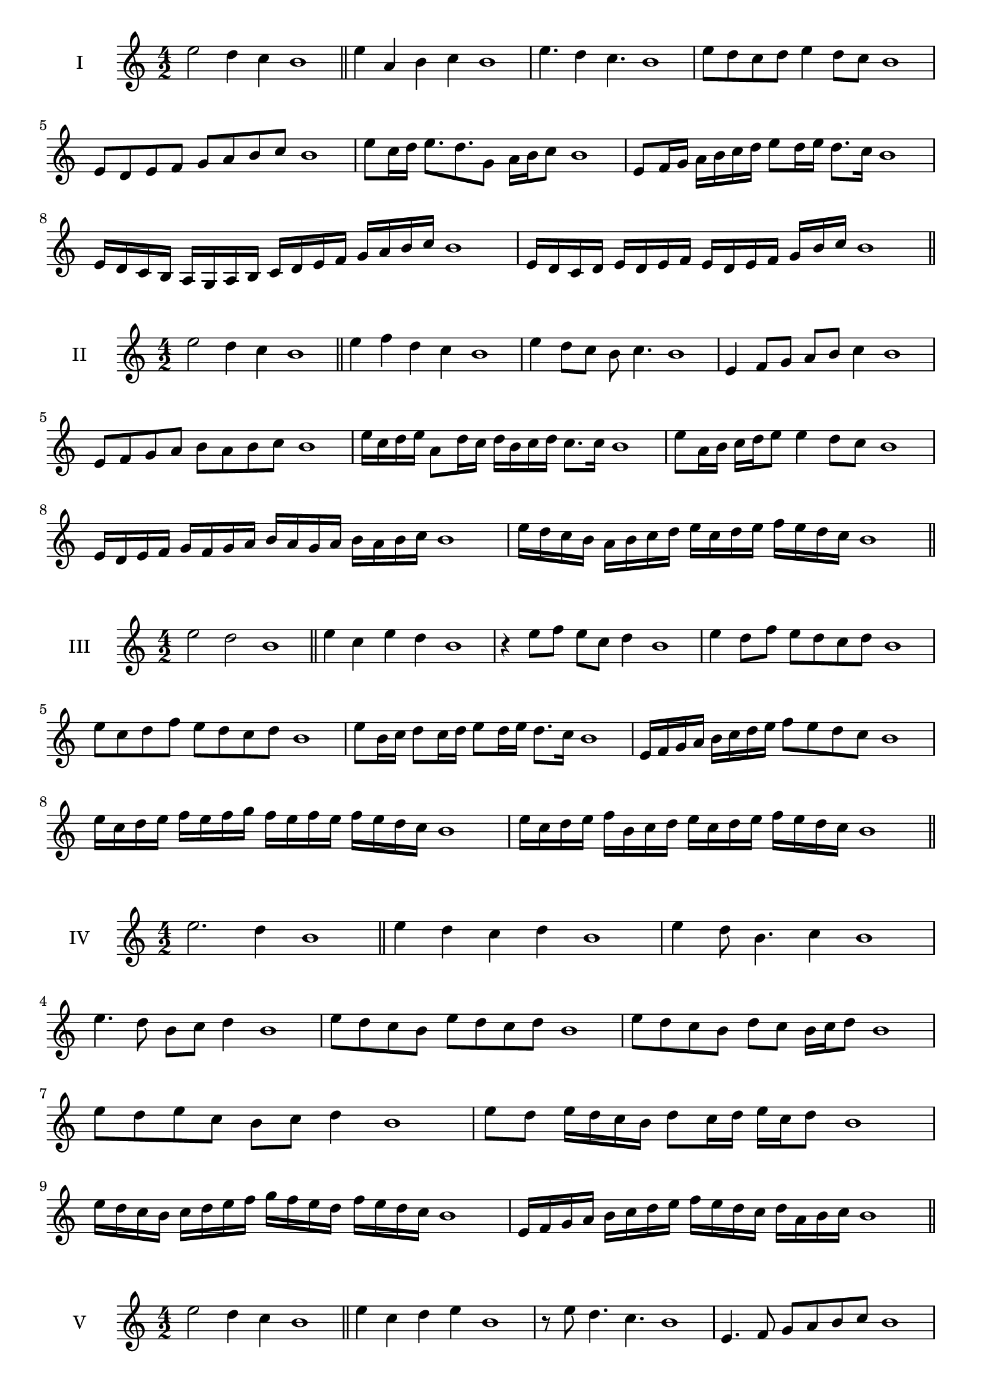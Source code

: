 \version "2.18.2"
\score {
  \new Staff \with { instrumentName = #"I" }
  \relative c'' { 
   
  \time 4/2
  e2 d4 c b1 \bar "||"
  e4 a, b c b1
  e4. d4 c4. b1
  e8 d c d e4 d8 c b1
  e,8 d e f g a b c b1
  e8 c16 d e8. d8. g,8 a16 b c8 b1
  e,8 f16 g a b c d e8 d16 e d8. c16 b1
  e,16 d c b a g a b c d e f g a b c b1
  e,16 d c d e d e f e d e f g  b c b1
 \bar "||" \break
  }
 
}
\score {
  \new Staff \with { instrumentName = #"II" }
  \relative c'' { 
   
  \time 4/2
 e2 d4 c b1
 \bar "||"
 e4 f d c b1
 e4 d8 c b c4. b1
 e,4 f8 g a b c4 b1
 e,8 f g a b a b c b1
 e16 c d e a,8 d16 c d b c d c8. c16 b1
 e8 a,16 b c d e8 e4 d8 c b1
 e,16 d e f g f g a b a g a b a b c b1
 e16 d c b a b c d e c d e f e d c b1
 \bar "||" \break
  }
 
}
\score {
  \new Staff \with { instrumentName = #"III" }
  \relative c'' { 
   
  \time 4/2
  e2 d b1 \bar "||"
  e4 c e d b1
  r4 e8 f e c d4 b1
  e4 d8 f e d c d b1
  e8 c d f e d c d b1
  e8 b16 c d8 c16 d e8 d16 e d8. c16 b1
  e,16 f g a b c d e f8 e d c b1
  e16 c d e f e f g f e f e f e d c b1
  e16 c d e f b, c d e c d e f e d c b1
 \bar "||" \break
  }
 
}
\score {
  \new Staff \with { instrumentName = #"IV" }
  \relative c'' { 
   
  \time 4/2
e2. d4 b1 \bar "||"
e4 d c d b1
e4 d8 b4. c4 b1
e4. d8 b c d4 b1
e8 d c b e d c d b1
e8 d c b d c b16 c d8 b1
e8 d e c b c d4 b1
e8 d e16 d c b d8 c16 d e c d8 b1
e16 d c b c d e f g f e d f e d c b1
e,16 f g a b c d e f e d c d a b c b1

 \bar "||" \break
  }
 
}
\score {
  \new Staff \with { instrumentName = #"V" }
  \relative c'' { 
   
  \time 4/2
 e2 d4 c4 b1 \bar "||"
 e4 c d e b1
 r8 e d4. c4. b1
 e,4. f8 g a b c b1
 e8 d c e d c d e b1
 e8 c16 d e8 b16 c d8 a16 b c8. c16 b1
 e4. b8 c d c4 b1
 e,16 d e f e8 f g a b c b1
 e16 d c e d c f e d c d b f' e d c b1
 e16 d c d e f g e f g a g f e d c b1
 \bar "||" \break
  }
 
}
\score {
  \new Staff \with { instrumentName = #"VI" }
  \relative c'' { 
   
  \time 4/2
   e2. d4 b1 \bar "||"
   e4 b c d b1
   e4 c4. d4. b1
   d4. d8 e d c d b1
   e8 d c f e d c d b1
   e16 d c b c8 e d c b16 c d8 b1
   e16 d c b e8 d e d c d b1
   e16 d c b e d e d e d c b f'16 e d c b1
   e16 d e f e c d e f e f e f e d c b1
 \bar "||" \break
  }
 
}
\score {
  \new Staff \with { instrumentName = #"VII" }
  \relative c'' { 
   
  \time 4/2
  e2. d8 c b1 \bar "||"
  e4 d e8 d c4 b1
  e4. e d8 c b1
  e8. d8 c b a b c8. b1
  e8 b c d e a, b c b1
  e8 d16 e f8 e d c16 d e8 d16 c b1
  e8 d16 e f e d c f8 e d c b1
  e16 f g e f e d c d e f e f e d c b1
  e16 f g c, d e c d e f g e f e d c b1
 \bar "||" \break
  }
 
}
\score {
  \new Staff \with { instrumentName = #"VIII" }
  \relative c'' { 
   
  \time 4/2
  e2 a, b1 \bar "||"
  e4 d g, a b1
  e4. d8 g, a4. b1
  e4 d8 g, a b c a b1
  e8 d b c d c b a b1
  e8 a, b16 a b c d8 c c b16 a b1
  e16 d e f g e f g a8 f g a g1
  e16 f g a g e f g a g a b c b c a b1

 \bar "||" \break
  }
 
}
\score {
  \new Staff \with { instrumentName = #"IX" }
  \relative c'' { 
   
  \time 4/2
 e2 f b,1   \bar "||"
 e4 d e f b,1
 e4 g8. f e8 f4 b,1
 e8 d e g f e f4 b,1
 e8 f g f e d e f b,1
 r8 e8 d c16 d e8 d16 e f8. f16 b,1
 e16 d e f g8 f e16 d e f e8 f b,1

 \bar "||" \break
  }
 
}
\score {
  \new Staff \with { instrumentName = #"X" }
  \relative c'' { 
   
  \time 4/2
 e2 d4 c b1  \bar "||"
 
 e8 f g4 f8 e d c b1
 e8 d c g' f e d c b1
 e8 d16 e d8 c16 b c8 b c4 b1
 e8 c d16 c d e f8 e f16 e d c b1

 
 \bar "||" \break
  }
 
}


